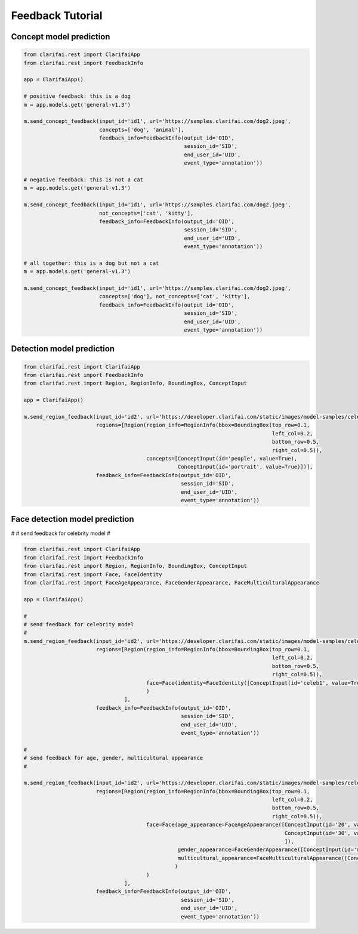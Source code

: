 =================
Feedback Tutorial
=================

Concept model prediction
===============================

.. code-block:: python

   from clarifai.rest import ClarifaiApp
   from clarifai.rest import FeedbackInfo

   app = ClarifaiApp()

   # positive feedback: this is a dog
   m = app.models.get('general-v1.3')

   m.send_concept_feedback(input_id='id1', url='https://samples.clarifai.com/dog2.jpeg',
                           concepts=['dog', 'animal'],
                           feedback_info=FeedbackInfo(output_id='OID',
                                                      session_id='SID',
                                                      end_user_id='UID',
                                                      event_type='annotation'))

   # negative feedback: this is not a cat
   m = app.models.get('general-v1.3')

   m.send_concept_feedback(input_id='id1', url='https://samples.clarifai.com/dog2.jpeg',
                           not_concepts=['cat', 'kitty'],
                           feedback_info=FeedbackInfo(output_id='OID',
                                                      session_id='SID',
                                                      end_user_id='UID',
                                                      event_type='annotation'))

   # all together: this is a dog but not a cat
   m = app.models.get('general-v1.3')

   m.send_concept_feedback(input_id='id1', url='https://samples.clarifai.com/dog2.jpeg',
                           concepts=['dog'], not_concepts=['cat', 'kitty'],
                           feedback_info=FeedbackInfo(output_id='OID',
                                                      session_id='SID',
                                                      end_user_id='UID',
                                                      event_type='annotation'))


Detection model prediction
===============================

.. code-block:: python

   from clarifai.rest import ClarifaiApp
   from clarifai.rest import FeedbackInfo
   from clarifai.rest import Region, RegionInfo, BoundingBox, ConceptInput

   app = ClarifaiApp()

   m.send_region_feedback(input_id='id2', url='https://developer.clarifai.com/static/images/model-samples/celeb-001.jpg',
                          regions=[Region(region_info=RegionInfo(bbox=BoundingBox(top_row=0.1,
                                                                                  left_col=0.2,
                                                                                  bottom_row=0.5,
                                                                                  right_col=0.5)),
                                          concepts=[ConceptInput(id='people', value=True),
                                                    ConceptInput(id='portrait', value=True)])],
                          feedback_info=FeedbackInfo(output_id='OID',
                                                     session_id='SID',
                                                     end_user_id='UID',
                                                     event_type='annotation'))


Face detection model prediction
================================


#
# send feedback for celebrity model
#

.. code-block:: python

   from clarifai.rest import ClarifaiApp
   from clarifai.rest import FeedbackInfo
   from clarifai.rest import Region, RegionInfo, BoundingBox, ConceptInput
   from clarifai.rest import Face, FaceIdentity
   from clarifai.rest import FaceAgeAppearance, FaceGenderAppearance, FaceMulticulturalAppearance

   app = ClarifaiApp()

   #
   # send feedback for celebrity model
   #
   m.send_region_feedback(input_id='id2', url='https://developer.clarifai.com/static/images/model-samples/celeb-001.jpg',
                          regions=[Region(region_info=RegionInfo(bbox=BoundingBox(top_row=0.1,
                                                                                  left_col=0.2,
                                                                                  bottom_row=0.5,
                                                                                  right_col=0.5)),
                                          face=Face(identity=FaceIdentity([ConceptInput(id='celeb1', value=True)]))
                                          )
                                   ],
                          feedback_info=FeedbackInfo(output_id='OID',
                                                     session_id='SID',
                                                     end_user_id='UID',
                                                     event_type='annotation'))

   #
   # send feedback for age, gender, multicultural appearance
   #

   m.send_region_feedback(input_id='id2', url='https://developer.clarifai.com/static/images/model-samples/celeb-001.jpg',
                          regions=[Region(region_info=RegionInfo(bbox=BoundingBox(top_row=0.1,
                                                                                  left_col=0.2,
                                                                                  bottom_row=0.5,
                                                                                  right_col=0.5)),
                                          face=Face(age_appearance=FaceAgeAppearance([ConceptInput(id='20', value=True),
                                                                                      ConceptInput(id='30', value=False)
                                                                                      ]),
                                                    gender_appearance=FaceGenderAppearance([ConceptInput(id='male', value=True)]),
                                                    multicultural_appearance=FaceMulticulturalAppearance([ConceptInput(id='asian', value=True)])
                                                   )
                                          )
                                   ],
                          feedback_info=FeedbackInfo(output_id='OID',
                                                     session_id='SID',
                                                     end_user_id='UID',
                                                     event_type='annotation'))

